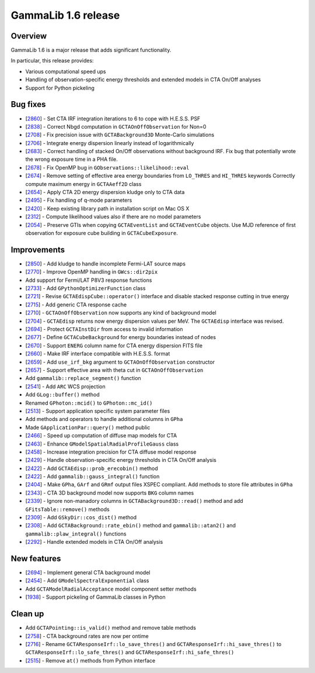 .. _1.6:

GammaLib 1.6 release
====================

Overview
--------

GammaLib 1.6 is a major release that adds significant functionality.

In particular, this release provides:

* Various computational speed ups
* Handling of observation-specific energy thresholds and extended models in
  CTA On/Off analyses
* Support for Python pickeling


Bug fixes
---------

* [`2860 <https://cta-redmine.irap.omp.eu/issues/2860>`_] -
  Set CTA IRF integration iterations to 6 to cope with H.E.S.S. PSF
* [`2838 <https://cta-redmine.irap.omp.eu/issues/2838>`_] -
  Correct Nbgd computation in ``GCTAOnOffObservation`` for Non=0
* [`2708 <https://cta-redmine.irap.omp.eu/issues/2708>`_] -
  Fix precision issue with ``GCTABackground3D`` Monte-Carlo simulations
* [`2706 <https://cta-redmine.irap.omp.eu/issues/2706>`_] -
  Integrate energy dispersion linearly instead of logarithmically
* [`2683 <https://cta-redmine.irap.omp.eu/issues/2683>`_] -
  Correct handling of stacked On/Off observations without background IRF.
  Fix bug that potentially wrote the wrong exposure time in a PHA file.
* [`2678 <https://cta-redmine.irap.omp.eu/issues/2678>`_] -
  Fix OpenMP bug in ``GObservations::likelihood::eval``
* [`2674 <https://cta-redmine.irap.omp.eu/issues/2674>`_] -
  Remove setting of effective area energy boundaries from ``LO_THRES`` and
  ``HI_THRES`` keywords
  Correctly compute maximum energy in ``GCTAAeff2D`` class
* [`2654 <https://cta-redmine.irap.omp.eu/issues/2654>`_] -
  Apply CTA 2D energy dispersion kludge only to CTA data
* [`2495 <https://cta-redmine.irap.omp.eu/issues/2495>`_] -
  Fix handling of q-mode parameters
* [`2420 <https://cta-redmine.irap.omp.eu/issues/2420>`_] -
  Keep existing library path in installation script on Mac OS X
* [`2312 <https://cta-redmine.irap.omp.eu/issues/2312>`_] -
  Compute likelihood values also if there are no model parameters
* [`2054 <https://cta-redmine.irap.omp.eu/issues/2054>`_] -
  Preserve GTIs when copying ``GCTAEventList`` and ``GCTAEventCube`` objects.
  Use MJD reference of first observation for exposure cube building in
  ``GCTACubeExposure``.


Improvements
------------

* [`2850 <https://cta-redmine.irap.omp.eu/issues/2850>`_] -
  Add kludge to handle incomplete Fermi-LAT source maps
* [`2770 <https://cta-redmine.irap.omp.eu/issues/2770>`_] -
  Improve OpenMP handling in ``GWcs::dir2pix``
* Add support for Fermi/LAT P8V3 response functions
* [`2733 <https://cta-redmine.irap.omp.eu/issues/2733>`_] -
  Add ``GPythonOptimizerFunction`` class
* [`2721 <https://cta-redmine.irap.omp.eu/issues/2721>`_] -
  Revise ``GCTAEdispCube::operator()`` interface and disable stacked response
  cutting in true energy
* [`2715 <https://cta-redmine.irap.omp.eu/issues/2715>`_] -
  Add generic CTA response cache
* [`2710 <https://cta-redmine.irap.omp.eu/issues/2710>`_] -
  ``GCTAOnOffObservation`` now supports any kind of background model
* [`2704 <https://cta-redmine.irap.omp.eu/issues/2704>`_] -
  ``GCTAEdisp`` returns now energy dispersion values per MeV.
  The ``GCTAEdisp`` interface was revised.
* [`2694 <https://cta-redmine.irap.omp.eu/issues/2694>`_] -
  Protect ``GCTAInstDir`` from access to invalid information
* [`2677 <https://cta-redmine.irap.omp.eu/issues/2677>`_] -
  Define ``GCTACubeBackground`` for energy boundaries instead of nodes
* [`2670 <https://cta-redmine.irap.omp.eu/issues/2670>`_] -
  Support ``ENERG`` column name for CTA energy dispersion FITS file
* [`2660 <https://cta-redmine.irap.omp.eu/issues/2660>`_] -
  Make IRF interface compatible with H.E.S.S. format
* [`2659 <https://cta-redmine.irap.omp.eu/issues/2659>`_] -
  Add ``use_irf_bkg`` argument to ``GCTAOnOffObservation`` constructor
* [`2657 <https://cta-redmine.irap.omp.eu/issues/2657>`_] -
  Support effective area with theta cut in ``GCTAOnOffObservation``
* Add ``gammalib::replace_segment()`` function
* [`2541 <https://cta-redmine.irap.omp.eu/issues/2541>`_] -
  Add ``ARC`` WCS projection
* Add ``GLog::buffer()`` method
* Renamed ``GPhoton::mcid()`` to ``GPhoton::mc_id()``
* [`2513 <https://cta-redmine.irap.omp.eu/issues/2513>`_] -
  Support application specific system parameter files
* Add methods and operators to handle additional columns in ``GPha``
* Made ``GApplicationPar::query()`` method public
* [`2466 <https://cta-redmine.irap.omp.eu/issues/2466>`_] -
  Speed up computation of diffuse map models for CTA
* [`2463 <https://cta-redmine.irap.omp.eu/issues/2463>`_] -
  Enhance ``GModelSpatialRadialProfileGauss`` class
* [`2458 <https://cta-redmine.irap.omp.eu/issues/2458>`_] -
  Increase integration precision for CTA diffuse model response
* [`2429 <https://cta-redmine.irap.omp.eu/issues/2429>`_] -
  Handle observation-specific energy thresholds in CTA On/Off analysis
* [`2422 <https://cta-redmine.irap.omp.eu/issues/2422>`_] -
  Add ``GCTAEdisp::prob_erecobin()`` method
* [`2422 <https://cta-redmine.irap.omp.eu/issues/2422>`_] -
  Add ``gammalib::gauss_integral()`` function
* [`2404 <https://cta-redmine.irap.omp.eu/issues/2404>`_] -
  Make ``GPha``, ``GArf`` and ``GRmf`` output files XSPEC compliant.
  Add methods to store file attributes in ``GPha``
* [`2343 <https://cta-redmine.irap.omp.eu/issues/2343>`_] -
  CTA 3D background model now supports ``BKG`` column names
* [`2339 <https://cta-redmine.irap.omp.eu/issues/2339>`_] -
  Ignore non-manadory columns in ``GCTABackground3D::read()`` method and
  add ``GFitsTable::remove()`` methods
* [`2309 <https://cta-redmine.irap.omp.eu/issues/2309>`_] -
  Add ``GSkyDir::cos_dist()`` method
* [`2308 <https://cta-redmine.irap.omp.eu/issues/2308>`_] -
  Add ``GCTABackground::rate_ebin()`` method and ``gammalib::atan2()`` and
  ``gammalib::plaw_integral()`` functions
* [`2292 <https://cta-redmine.irap.omp.eu/issues/2292>`_] -
  Handle extended models in CTA On/Off analysis


New features
------------

* [`2694 <https://cta-redmine.irap.omp.eu/issues/2694>`_] -
  Implement general CTA background model
* [`2454 <https://cta-redmine.irap.omp.eu/issues/2454>`_] -
  Add ``GModelSpectralExponential`` class
* Add ``GCTAModelRadialAcceptance`` model component setter methods
* [`1938 <https://cta-redmine.irap.omp.eu/issues/1938>`_] -
  Support pickeling of GammaLib classes in Python


Clean up
--------

* Add ``GCTAPointing::is_valid()`` method and remove table methods
* [`2758 <https://cta-redmine.irap.omp.eu/issues/2758>`_] -
  CTA background rates are now per ontime
* [`2716 <https://cta-redmine.irap.omp.eu/issues/2716>`_] -
  Rename ``GCTAResponseIrf::lo_save_thres()`` and
  ``GCTAResponseIrf::hi_save_thres()`` to ``GCTAResponseIrf::lo_safe_thres()``
  and ``GCTAResponseIrf::hi_safe_thres()``
* [`2515 <https://cta-redmine.irap.omp.eu/issues/2515>`_] -
  Remove ``at()`` methods from Python interface
